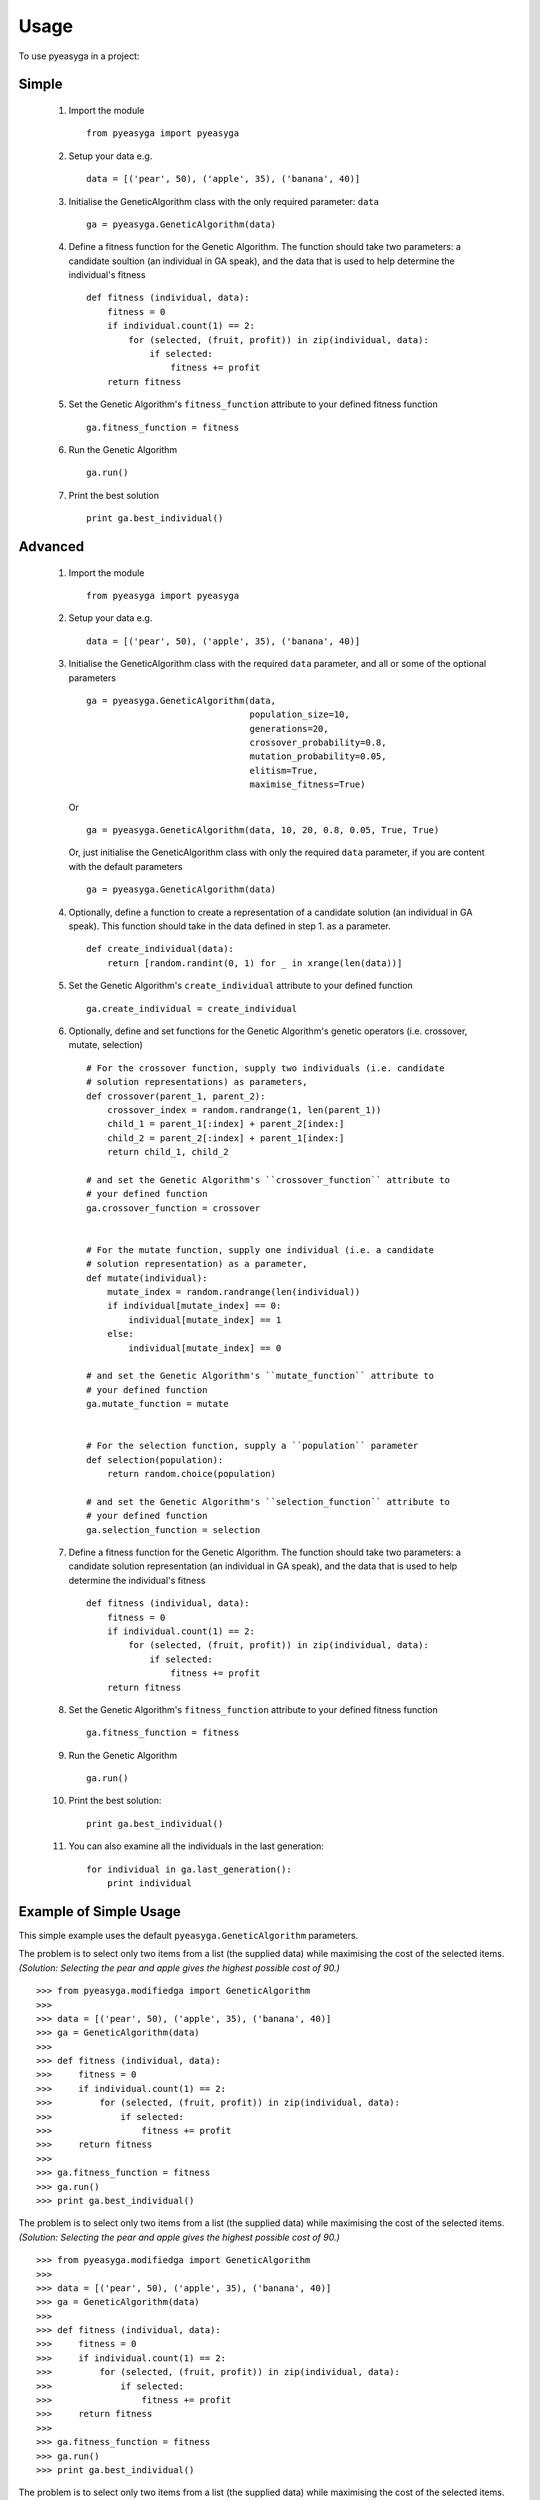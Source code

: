 ========
Usage
========

To use pyeasyga in a project:

Simple
------

    1. Import the module ::

        from pyeasyga import pyeasyga

    2. Setup your data e.g. ::

        data = [('pear', 50), ('apple', 35), ('banana', 40)]

    3. Initialise the GeneticAlgorithm class with the only required
       parameter: ``data`` ::

        ga = pyeasyga.GeneticAlgorithm(data)

    4. Define a fitness function for the Genetic Algorithm. The function should
       take two parameters: a candidate soultion (an individual in GA speak),
       and the data that is used to help determine the individual's fitness ::

        def fitness (individual, data):
            fitness = 0
            if individual.count(1) == 2:
                for (selected, (fruit, profit)) in zip(individual, data):
                    if selected:
                        fitness += profit
            return fitness

    5. Set the Genetic Algorithm's ``fitness_function`` attribute to your
       defined fitness function ::

        ga.fitness_function = fitness

    6. Run the Genetic Algorithm ::

        ga.run()

    7. Print the best solution ::

        print ga.best_individual()


Advanced
--------

    1. Import the module ::

        from pyeasyga import pyeasyga

    2. Setup your data e.g. ::

        data = [('pear', 50), ('apple', 35), ('banana', 40)]

    3. Initialise the GeneticAlgorithm class with the required ``data``
       parameter, and all or some of the optional parameters ::

        ga = pyeasyga.GeneticAlgorithm(data,
                                       population_size=10,
                                       generations=20,
                                       crossover_probability=0.8,
                                       mutation_probability=0.05,
                                       elitism=True,
                                       maximise_fitness=True)
                                       

       Or ::

            ga = pyeasyga.GeneticAlgorithm(data, 10, 20, 0.8, 0.05, True, True)

       Or, just initialise the GeneticAlgorithm class with only the required
       ``data`` parameter, if you are content with the default parameters ::
       
            ga = pyeasyga.GeneticAlgorithm(data)

    4. Optionally, define a function to create a representation of a candidate
       solution (an individual in GA speak). This function should take in the 
       data defined in step 1. as a parameter. ::

        def create_individual(data):
            return [random.randint(0, 1) for _ in xrange(len(data))]

    5. Set the Genetic Algorithm's ``create_individual`` attribute to your
       defined function ::

        ga.create_individual = create_individual


    6. Optionally, define and set functions for the Genetic Algorithm's genetic
       operators (i.e. crossover, mutate, selection) ::

        # For the crossover function, supply two individuals (i.e. candidate 
        # solution representations) as parameters,
        def crossover(parent_1, parent_2):
            crossover_index = random.randrange(1, len(parent_1))
            child_1 = parent_1[:index] + parent_2[index:]
            child_2 = parent_2[:index] + parent_1[index:]
            return child_1, child_2

        # and set the Genetic Algorithm's ``crossover_function`` attribute to
        # your defined function
        ga.crossover_function = crossover


        # For the mutate function, supply one individual (i.e. a candidate 
        # solution representation) as a parameter,
        def mutate(individual):
            mutate_index = random.randrange(len(individual))
            if individual[mutate_index] == 0:
                individual[mutate_index] == 1
            else:
                individual[mutate_index] == 0

        # and set the Genetic Algorithm's ``mutate_function`` attribute to
        # your defined function
        ga.mutate_function = mutate

        
        # For the selection function, supply a ``population`` parameter
        def selection(population):
            return random.choice(population)        

        # and set the Genetic Algorithm's ``selection_function`` attribute to
        # your defined function
        ga.selection_function = selection

    7. Define a fitness function for the Genetic Algorithm. The function should
       take two parameters: a candidate solution representation (an individual 
       in GA speak), and the data that is used to help determine the 
       individual's fitness ::

        def fitness (individual, data):
            fitness = 0
            if individual.count(1) == 2:
                for (selected, (fruit, profit)) in zip(individual, data):
                    if selected:
                        fitness += profit
            return fitness

    8. Set the Genetic Algorithm's ``fitness_function`` attribute to your
       defined fitness function ::

        ga.fitness_function = fitness

    9. Run the Genetic Algorithm ::

        ga.run()

    #. Print the best solution::

        print ga.best_individual()

    #. You can also examine all the individuals in the last generation::

        for individual in ga.last_generation():
            print individual


Example of Simple Usage
-----------------------

This simple example uses the default ``pyeasyga.GeneticAlgorithm`` parameters.

The problem is to select only two items from a list (the supplied data) while
maximising the cost of the selected items. *(Solution: Selecting the pear and
apple gives the highest possible cost of 90.)* ::

    >>> from pyeasyga.modifiedga import GeneticAlgorithm
    >>>
    >>> data = [('pear', 50), ('apple', 35), ('banana', 40)]
    >>> ga = GeneticAlgorithm(data)
    >>>
    >>> def fitness (individual, data):
    >>>     fitness = 0
    >>>     if individual.count(1) == 2:
    >>>         for (selected, (fruit, profit)) in zip(individual, data):
    >>>             if selected:
    >>>                 fitness += profit
    >>>     return fitness
    >>>
    >>> ga.fitness_function = fitness
    >>> ga.run()
    >>> print ga.best_individual()




The problem is to select only two items from a list (the supplied data) while
maximising the cost of the selected items. *(Solution: Selecting the pear and
apple gives the highest possible cost of 90.)* ::

    >>> from pyeasyga.modifiedga import GeneticAlgorithm
    >>>
    >>> data = [('pear', 50), ('apple', 35), ('banana', 40)]
    >>> ga = GeneticAlgorithm(data)
    >>>
    >>> def fitness (individual, data):
    >>>     fitness = 0
    >>>     if individual.count(1) == 2:
    >>>         for (selected, (fruit, profit)) in zip(individual, data):
    >>>             if selected:
    >>>                 fitness += profit
    >>>     return fitness
    >>>
    >>> ga.fitness_function = fitness
    >>> ga.run()
    >>> print ga.best_individual()




The problem is to select only two items from a list (the supplied data) while
maximising the cost of the selected items. *(Solution: Selecting the pear and 
apple gives the highest possible cost of 90.)* :: 

    >>> from pyeasyga.pyeasyga import GeneticAlgorithm
    >>>
    >>> data = [('pear', 50), ('apple', 35), ('banana', 40)]
    >>> ga = GeneticAlgorithm(data)
    >>>
    >>> def fitness (individual, data):
    >>>     fitness = 0
    >>>     if individual.count(1) == 2:
    >>>         for (selected, (fruit, profit)) in zip(individual, data):
    >>>             if selected:
    >>>                 fitness += profit
    >>>     return fitness
    >>>
    >>> ga.fitness_function = fitness
    >>> ga.run()
    >>> print ga.best_individual()


Example of Advanced Usage
-------------------------

This example uses both default and optional ``pyeasyga.GeneticAlgorithm``
parameters.

The problem is to select only two items from a list (the supplied data) while
maximising the cost of the selected items. *(Solution: Selecting the pear and
apple gives the highest possible cost of 90.)* ::

    >>> from pyeasyga.modifiedga import GeneticAlgorithm
    >>>
    >>> data = [('pear', 50), ('apple', 35), ('banana', 40)]
    >>> ga = GeneticAlgorithm(data, 20, 50, 0.8, 0.2, True, True)
    >>>
    >>> def create_individual(data):
    >>>     return [random.randint(0, 1) for _ in xrange(len(data))]
    >>>
    >>> ga.create_individual = create_individual
    >>>
    >>>
    >>> def crossover(parent_1, parent_2):
    >>>     crossover_index = random.randrange(1, len(parent_1))
    >>>     child_1 = parent_1[:index] + parent_2[index:]
    >>>     child_2 = parent_2[:index] + parent_1[index:]
    >>>     return child_1, child_2
    >>>
    >>> ga.crossover_function = crossover
    >>>
    >>>
    >>> def mutate(individual):
    >>>     mutate_index = random.randrange(len(individual))
    >>>     if individual[mutate_index] == 0:
    >>>         individual[mutate_index] == 1
    >>>     else:
    >>>         individual[mutate_index] == 0
    >>>
    >>> ga.mutate_function = mutate
    >>>
    >>>
    >>> def selection(population):
    >>>     return random.choice(population)
    >>>
    >>> ga.selection_function = selection
    >>>
    >>> def fitness (individual, data):
    >>>     fitness = 0
    >>>     if individual.count(1) == 2:
    >>>         for (selected, (fruit, profit)) in zip(individual, data):
    >>>             if selected:
    >>>                 fitness += profit
    >>>     return fitness
    >>>
    >>> ga.fitness_function = fitness
    >>> ga.run()
    >>> print ga.best_individual()
    >>>
    >>> for individual in ga.last_generation():
    >>>     print individual


The problem is to select only two items from a list (the supplied data) while
maximising the cost of the selected items. *(Solution: Selecting the pear and
apple gives the highest possible cost of 90.)* ::

    >>> from pyeasyga.modifiedga import GeneticAlgorithm
    >>>
    >>> data = [('pear', 50), ('apple', 35), ('banana', 40)]
    >>> ga = GeneticAlgorithm(data, 20, 50, 0.8, 0.2, True, True)
    >>>
    >>> def create_individual(data):
    >>>     return [random.randint(0, 1) for _ in xrange(len(data))]
    >>>
    >>> ga.create_individual = create_individual
    >>>
    >>>
    >>> def crossover(parent_1, parent_2):
    >>>     crossover_index = random.randrange(1, len(parent_1))
    >>>     child_1 = parent_1[:index] + parent_2[index:]
    >>>     child_2 = parent_2[:index] + parent_1[index:]
    >>>     return child_1, child_2
    >>>
    >>> ga.crossover_function = crossover
    >>>
    >>>
    >>> def mutate(individual):
    >>>     mutate_index = random.randrange(len(individual))
    >>>     if individual[mutate_index] == 0:
    >>>         individual[mutate_index] == 1
    >>>     else:
    >>>         individual[mutate_index] == 0
    >>>
    >>> ga.mutate_function = mutate
    >>>
    >>>
    >>> def selection(population):
    >>>     return random.choice(population)
    >>>
    >>> ga.selection_function = selection
    >>>
    >>> def fitness (individual, data):
    >>>     fitness = 0
    >>>     if individual.count(1) == 2:
    >>>         for (selected, (fruit, profit)) in zip(individual, data):
    >>>             if selected:
    >>>                 fitness += profit
    >>>     return fitness
    >>>
    >>> ga.fitness_function = fitness
    >>> ga.run()
    >>> print ga.best_individual()
    >>>
    >>> for individual in ga.last_generation():
    >>>     print individual


The problem is to select only two items from a list (the supplied data) while
maximising the cost of the selected items. *(Solution: Selecting the pear and 
apple gives the highest possible cost of 90.)* :: 

    >>> from pyeasyga.pyeasyga import GeneticAlgorithm
    >>>
    >>> data = [('pear', 50), ('apple', 35), ('banana', 40)]
    >>> ga = GeneticAlgorithm(data, 20, 50, 0.8, 0.2, True, True)
    >>>
    >>> def create_individual(data):
    >>>     return [random.randint(0, 1) for _ in xrange(len(data))]
    >>>
    >>> ga.create_individual = create_individual
    >>>
    >>>
    >>> def crossover(parent_1, parent_2):
    >>>     crossover_index = random.randrange(1, len(parent_1))
    >>>     child_1 = parent_1[:index] + parent_2[index:]
    >>>     child_2 = parent_2[:index] + parent_1[index:]
    >>>     return child_1, child_2
    >>>
    >>> ga.crossover_function = crossover
    >>>
    >>>
    >>> def mutate(individual):
    >>>     mutate_index = random.randrange(len(individual))
    >>>     if individual[mutate_index] == 0:
    >>>         individual[mutate_index] == 1
    >>>     else:
    >>>         individual[mutate_index] == 0
    >>>
    >>> ga.mutate_function = mutate
    >>>
    >>>
    >>> def selection(population):
    >>>     return random.choice(population)        
    >>>
    >>> ga.selection_function = selection
    >>>
    >>> def fitness (individual, data):
    >>>     fitness = 0
    >>>     if individual.count(1) == 2:
    >>>         for (selected, (fruit, profit)) in zip(individual, data):
    >>>             if selected:
    >>>                 fitness += profit
    >>>     return fitness
    >>>
    >>> ga.fitness_function = fitness
    >>> ga.run()
    >>> print ga.best_individual()
    >>>
    >>> for individual in ga.last_generation():
    >>>     print individual

